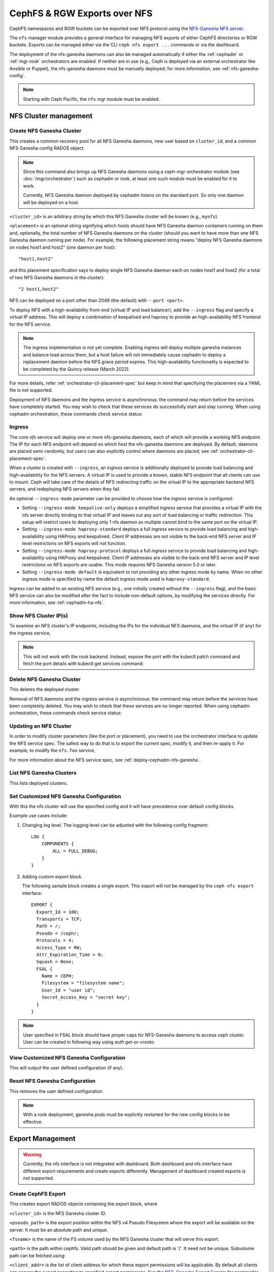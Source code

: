 .. _mgr-nfs:

=============================
CephFS & RGW Exports over NFS
=============================

CephFS namespaces and RGW buckets can be exported over NFS protocol
using the `NFS-Ganesha NFS server`_.

The ``nfs`` manager module provides a general interface for managing
NFS exports of either CephFS directories or RGW buckets.  Exports can
be managed either via the CLI ``ceph nfs export ...`` commands
or via the dashboard.

The deployment of the nfs-ganesha daemons can also be managed
automatically if either the :ref:`cephadm` or :ref:`mgr-rook`
orchestrators are enabled.  If neither are in use (e.g., Ceph is
deployed via an external orchestrator like Ansible or Puppet), the
nfs-ganesha daemons must be manually deployed; for more information,
see :ref:`nfs-ganesha-config`.

.. note:: Starting with Ceph Pacific, the ``nfs`` mgr module must be enabled.

NFS Cluster management
======================

.. _nfs-module-cluster-create:

Create NFS Ganesha Cluster
--------------------------

.. prompt:: bash #

   ceph nfs cluster create <cluster_id> [<placement>] [--ingress] [--virtual_ip <value>] [--ingress-mode {default|keepalive-only|haproxy-standard|haproxy-protocol}] [--port <int>]

This creates a common recovery pool for all NFS Ganesha daemons, new user based on
``cluster_id``, and a common NFS Ganesha config RADOS object.

.. note:: Since this command also brings up NFS Ganesha daemons using a ceph-mgr
   orchestrator module (see :doc:`/mgr/orchestrator`) such as cephadm or rook, at
   least one such module must be enabled for it to work.

   Currently, NFS Ganesha daemon deployed by cephadm listens on the standard
   port. So only one daemon will be deployed on a host.

``<cluster_id>`` is an arbitrary string by which this NFS Ganesha cluster will be
known (e.g., ``mynfs``).

``<placement>`` is an optional string signifying which hosts should have NFS Ganesha
daemon containers running on them and, optionally, the total number of NFS
Ganesha daemons on the cluster (should you want to have more than one NFS Ganesha
daemon running per node). For example, the following placement string means
"deploy NFS Ganesha daemons on nodes host1 and host2" (one daemon per host)::

    "host1,host2"

and this placement specification says to deploy single NFS Ganesha daemon each
on nodes host1 and host2 (for a total of two NFS Ganesha daemons in the
cluster)::

    "2 host1,host2"

NFS can be deployed on a port other than 2049 (the default) with ``--port <port>``.

To deploy NFS with a high-availability front-end (virtual IP and load balancer), add the
``--ingress`` flag and specify a virtual IP address. This will deploy a combination
of keepalived and haproxy to provide an high-availability NFS frontend for the NFS
service.

.. note:: The ingress implementation is not yet complete.  Enabling
	  ingress will deploy multiple ganesha instances and balance
	  load across them, but a host failure will not immediately
	  cause cephadm to deploy a replacement daemon before the NFS
	  grace period expires.  This high-availability functionality
	  is expected to be completed by the Quincy release (March
	  2022).

For more details, refer :ref:`orchestrator-cli-placement-spec` but keep
in mind that specifying the placement via a YAML file is not supported.

Deployment of NFS daemons and the ingress service is asynchronous: the
command may return before the services have completely started. You may
wish to check that these services do successfully start and stay running.
When using cephadm orchestration, these commands check service status:


.. prompt:: bash #

   ceph orch ls --service_name=nfs.<cluster_id>
   ceph orch ls --service_name=ingress.nfs.<cluster_id>


Ingress
-------

The core *nfs* service will deploy one or more nfs-ganesha daemons,
each of which will provide a working NFS endpoint.  The IP for each
NFS endpoint will depend on which host the nfs-ganesha daemons are
deployed.  By default, daemons are placed semi-randomly, but users can
also explicitly control where daemons are placed; see
:ref:`orchestrator-cli-placement-spec`.

When a cluster is created with ``--ingress``, an *ingress* service is
additionally deployed to provide load balancing and high-availability
for the NFS servers.  A virtual IP is used to provide a known, stable
NFS endpoint that all clients can use to mount.  Ceph will take care
of the details of NFS redirecting traffic on the virtual IP to the
appropriate backend NFS servers, and redeploying NFS servers when they
fail.

An optional ``--ingress-mode`` parameter can be provided to choose
how the *ingress* service is configured:

- Setting ``--ingress-mode keepalive-only`` deploys a simplified *ingress*
  service that provides a virtual IP with the nfs server directly binding to
  that virtual IP and leaves out any sort of load balancing or traffic
  redirection. This setup will restrict users to deploying only 1 nfs daemon
  as multiple cannot bind to the same port on the virtual IP.
- Setting ``--ingress-mode haproxy-standard`` deploys a full *ingress* service
  to provide load balancing and high-availability using HAProxy and keepalived.
  Client IP addresses are not visible to the back-end NFS server and IP level
  restrictions on NFS exports will not function.
- Setting ``--ingress-mode haproxy-protocol`` deploys a full *ingress* service
  to provide load balancing and high-availability using HAProxy and keepalived.
  Client IP addresses are visible to the back-end NFS server and IP level
  restrictions on NFS exports are usable. This mode requires NFS Ganesha version
  5.0 or later.
- Setting ``--ingress-mode default`` is equivalent to not providing any other
  ingress mode by name. When no other ingress mode is specified by name
  the default ingress mode used is ``haproxy-standard``.

Ingress can be added to an existing NFS service (e.g., one initially created
without the ``--ingress`` flag), and the basic NFS service can
also be modified after the fact to include non-default options, by modifying
the services directly.  For more information, see :ref:`cephadm-ha-nfs`.

Show NFS Cluster IP(s)
----------------------

To examine an NFS cluster's IP endpoints, including the IPs for the individual NFS
daemons, and the virtual IP (if any) for the ingress service,

.. prompt:: bash #

   ceph nfs cluster info [<cluster_id>]

.. note:: This will not work with the rook backend. Instead, expose the port
   with the kubectl patch command and fetch the port details with kubectl get
   services command:

   .. prompt:: bash #

      kubectl patch service -n rook-ceph -p '{"spec":{"type": "NodePort"}}' rook-ceph-nfs-<cluster-name>-<node-id>
      kubectl get services -n rook-ceph rook-ceph-nfs-<cluster-name>-<node-id>


Delete NFS Ganesha Cluster
--------------------------

.. prompt:: bash #

   ceph nfs cluster rm <cluster_id>

This deletes the deployed cluster.


Removal of NFS daemons and the ingress service is asynchronous: the
command may return before the services have been completely deleted. You may
wish to check that these services are no longer reported. When using cephadm
orchestration, these commands check service status:

.. prompt:: bash #

   ceph orch ls --service_name=nfs.<cluster_id>
   ceph orch ls --service_name=ingress.nfs.<cluster_id>


Updating an NFS Cluster
-----------------------

In order to modify cluster parameters (like the port or placement), you need
to use the orchestrator interface to update the NFS service spec.  The safest
way to do that is to export the current spec, modify it, and then re-apply it.
For example, to modify the ``nfs.foo`` service,

.. prompt:: bash #

   ceph orch ls --service-name nfs.foo --export > nfs.foo.yaml
   vi nfs.foo.yaml
   ceph orch apply -i nfs.foo.yaml

For more information about the NFS service spec, see :ref:`deploy-cephadm-nfs-ganesha`.

List NFS Ganesha Clusters
-------------------------

.. prompt:: bash #

   ceph nfs cluster ls

This lists deployed clusters.

.. _nfs-cluster-set:

Set Customized NFS Ganesha Configuration
----------------------------------------

.. prompt:: bash #

   ceph nfs cluster config set <cluster_id> -i <config_file>

With this the nfs cluster will use the specified config and it will have
precedence over default config blocks.

Example use cases include:

#. Changing log level.  The logging level can be adjusted with the following
   config fragment::

     LOG {
         COMPONENTS {
             ALL = FULL_DEBUG;
         }
     }

#. Adding custom export block.

   The following sample block creates a single export. This export will not be
   managed by the ``ceph nfs export`` interface::

    EXPORT {
      Export_Id = 100;
      Transports = TCP;
      Path = /;
      Pseudo = /ceph/;
      Protocols = 4;
      Access_Type = RW;
      Attr_Expiration_Time = 0;
      Squash = None;
      FSAL {
        Name = CEPH;
        Filesystem = "filesystem name";
        User_Id = "user id";
        Secret_Access_Key = "secret key";
      }
    }

.. note:: User specified in FSAL block should have proper caps for NFS-Ganesha
   daemons to access ceph cluster. User can be created in following way using
   `auth get-or-create`:

   .. prompt:: bash #

      ceph auth get-or-create client.<user_id> mon 'allow r' osd 'allow rw pool=.nfs namespace=<nfs_cluster_name>, allow rw tag cephfs data=<fs_name>' mds 'allow rw path=<export_path>'

View Customized NFS Ganesha Configuration
-----------------------------------------

.. prompt:: bash #

   ceph nfs cluster config get <cluster_id>

This will output the user defined configuration (if any).

Reset NFS Ganesha Configuration
-------------------------------

.. prompt:: bash #

   ceph nfs cluster config reset <cluster_id>

This removes the user defined configuration.

.. note:: With a rook deployment, ganesha pods must be explicitly restarted
   for the new config blocks to be effective.


Export Management
=================

.. warning:: Currently, the nfs interface is not integrated with dashboard. Both
   dashboard and nfs interface have different export requirements and
   create exports differently. Management of dashboard created exports is not
   supported.

Create CephFS Export
--------------------

.. prompt:: bash #

   ceph nfs export create cephfs --cluster-id <cluster_id> --pseudo-path <pseudo_path> --fsname <fsname> [--readonly] [--path=/path/in/cephfs] [--client_addr <value>...] [--squash <value>] [--sectype <value>...] [--cmount_path <value>]

This creates export RADOS objects containing the export block, where

``<cluster_id>`` is the NFS Ganesha cluster ID.

``<pseudo_path>`` is the export position within the NFS v4 Pseudo Filesystem where the export will be available on the server. It must be an absolute path and unique.

``<fsname>`` is the name of the FS volume used by the NFS Ganesha cluster
that will serve this export.

``<path>`` is the path within cephfs. Valid path should be given and default
path is '/'. It need not be unique. Subvolume path can be fetched using:

.. prompt:: bash #

   ceph fs subvolume getpath <vol_name> <subvol_name> [--group_name <subvol_group_name>]

``<client_addr>`` is the list of client address for which these export
permissions will be applicable. By default all clients can access the export
according to specified export permissions. See the `NFS-Ganesha Export Sample`_
for permissible values.

``<squash>`` defines the kind of user id squashing to be performed. The default
value is ``no_root_squash``. See the `NFS-Ganesha Export Sample`_ for
permissible values.

``<sectype>`` specifies which authentication methods will be used when
connecting to the export. Valid values include "krb5p", "krb5i", "krb5", "sys",
and "none". More than one value can be supplied. The flag may be specified
multiple times (example: ``--sectype=krb5p --sectype=krb5i``) or multiple
values may be separated by a comma (example: ``--sectype krb5p,krb5i``). The
server will negotatiate a supported security type with the client preferring
the supplied methods left-to-right.

.. note:: Specifying values for sectype that require Kerberos will only function on servers
          that are configured to support Kerberos. Setting up NFS-Ganesha to support Kerberos
          can be found here `Kerberos setup for NFS Ganesha in Ceph <https://github.com/nfs-ganesha/nfs-ganesha/wiki/Kerberos-setup-for-NFS-Ganesha-in-Ceph>`_.


.. note:: Export creation is supported only for NFS Ganesha clusters deployed using nfs interface.

Create RGW Export
-----------------

There are two kinds of RGW exports:

- a *user* export will export all buckets owned by an
  RGW user, where the top-level directory of the export is a list of buckets.
- a *bucket* export will export a single bucket, where the top-level directory contains
  the objects in the bucket.

RGW bucket export
^^^^^^^^^^^^^^^^^
  
To export a *bucket*:

.. prompt:: bash #

   ceph nfs export create rgw --cluster-id <cluster_id> --pseudo-path <pseudo_path> --bucket <bucket_name> [--user-id <user-id>] [--readonly] [--client_addr <value>...] [--squash <value>] [--sectype <value>...]

For example, to export ``mybucket`` via NFS cluster ``mynfs`` at the
pseudo-path ``/bucketdata`` to any host in the ``192.168.10.0/24`` network

.. prompt:: bash #

   ceph nfs export create rgw --cluster-id mynfs --pseudo-path /bucketdata --bucket mybucket --client_addr 192.168.10.0/24

.. note:: Export creation is supported only for NFS Ganesha clusters deployed
   using nfs interface.

``<cluster_id>`` is the NFS Ganesha cluster ID.

``<pseudo_path>`` is the export position within the NFS v4 Pseudo Filesystem
where the export will be available on the server. It must be an absolute path
and unique.

``<bucket_name>`` is the name of the bucket that will be exported.

``<user_id>`` is optional, and specifies which RGW user will be used for read
and write operations to the bucket.  If it is not specified, the user who owns
the bucket will be used.

.. note:: Currently, if multi-site RGW is enabled, Ceph can only export RGW
   buckets in the default realm.

``<client_addr>`` is the list of client address for which these export
permissions will be applicable. By default all clients can access the export
according to specified export permissions. See the `NFS-Ganesha Export
Sample`_ for permissible values.

``<squash>`` defines the kind of user id squashing to be performed. The
default value is ``no_root_squash``. See the `NFS-Ganesha Export Sample`_ for
permissible values.

``<sectype>`` specifies which authentication methods will be used when
connecting to the export. Valid values include "krb5p", "krb5i", "krb5",
"sys", and "none". More than one value can be supplied. The flag may be
specified multiple times (example: ``--sectype=krb5p --sectype=krb5i``) or
multiple values may be separated by a comma (example: ``--sectype
krb5p,krb5i``). The server will negotatiate a supported security type with the
client preferring the supplied methods left-to-right.

.. note:: Specifying values for sectype that require Kerberos will only
   function on servers that are configured to support Kerberos. Setting up
   NFS-Ganesha to support Kerberos is outside the scope of this document.

RGW user export
^^^^^^^^^^^^^^^

To export an RGW *user*:

.. prompt:: bash #

   ceph nfs export create rgw --cluster-id <cluster_id> --pseudo-path <pseudo_path> --user-id <user-id> [--readonly] [--client_addr <value>...] [--squash <value>]

For example, to export *myuser* via NFS cluster *mynfs* at the pseudo-path */myuser* to any host in the ``192.168.10.0/24`` network

.. prompt:: bash #

   ceph nfs export create rgw --cluster-id mynfs --pseudo-path /bucketdata --user-id myuser --client_addr 192.168.10.0/24


Delete Export
-------------

.. prompt:: bash #

   ceph nfs export rm <cluster_id> <pseudo_path>

This deletes an export in an NFS Ganesha cluster, where:

``<cluster_id>`` is the NFS Ganesha cluster ID.

``<pseudo_path>`` is the pseudo root path (must be an absolute path).

List Exports
------------

.. prompt:: bash #

   ceph nfs export ls <cluster_id> [--detailed]

It lists exports for a cluster, where:

``<cluster_id>`` is the NFS Ganesha cluster ID.

With the ``--detailed`` option enabled it shows entire export block.

Get Export
----------

.. prompt:: bash #

   ceph nfs export info <cluster_id> <pseudo_path>

This displays export block for a cluster based on pseudo root name, where:

``<cluster_id>`` is the NFS Ganesha cluster ID.

``<pseudo_path>`` is the pseudo root path (must be an absolute path).


Create or update export via JSON specification
----------------------------------------------

An existing export can be dumped in JSON format with:

.. prompt:: bash #

    ceph nfs export info *<cluster_id>* *<pseudo_path>*

An export can be created or modified by importing a JSON description in the
same format:

.. prompt:: bash #

   ceph nfs export apply *<cluster_id>* -i <json_file>

For example:

.. prompt:: bash #

   ceph nfs export info mynfs /cephfs > update_cephfs_export.json
   cat update_cephfs_export.json

::

   {
     "export_id": 1,
     "path": "/",
     "cluster_id": "mynfs",
     "pseudo": "/cephfs",
     "access_type": "RW",
     "squash": "no_root_squash",
     "security_label": true,
     "protocols": [
       4
     ],
     "transports": [
       "TCP"
     ],
     "fsal": {
       "name": "CEPH",
       "user_id": "nfs.mynfs.1",
       "fs_name": "a",
       "sec_label_xattr": ""
     },
     "clients": []
   }

The imported JSON can be a single dict describing a single export, or a JSON
list containing multiple export dicts.

The exported JSON can be modified and then reapplied.  Below, *pseudo*
and *access_type* are modified.  When modifying an export, the
provided JSON should fully describe the new state of the export (just
as when creating a new export), with the exception of the
authentication credentials, which will be carried over from the
previous state of the export where possible.

.. note:: The ``user_id`` in the ``fsal`` block should not be modified or
   mentioned in the JSON file as it is auto-generated for CephFS exports.  It
   is auto-generated in the format ``nfs.<cluster_id>.<fs_name>.<hash_id>``.

.. prompt:: bash #

   ceph nfs export apply mynfs -i update_cephfs_export.json
   cat update_cephfs_export.json

::

   {
     "export_id": 1,
     "path": "/",
     "cluster_id": "mynfs",
     "pseudo": "/cephfs_testing",
     "access_type": "RO",
     "squash": "no_root_squash",
     "security_label": true,
     "protocols": [
       4
     ],
     "transports": [
       "TCP"
     ],
     "fsal": {
       "name": "CEPH",
       "user_id": "nfs.mynfs.1",
       "fs_name": "a",
       "sec_label_xattr": ""
     },
     "clients": []
   }

An export can also be created or updated by injecting a Ganesha NFS EXPORT
config fragment. For example:

.. prompt:: bash #

   ceph nfs export apply mynfs -i update_cephfs_export.conf
   cat update_cephfs_export.conf

::

   EXPORT {
       FSAL {
           name = "CEPH";
           filesystem = "a";
       }
       export_id = 1;
       path = "/";
       pseudo = "/a";
       access_type = "RW";
       squash = "none";
       attr_expiration_time = 0;
       security_label = true;
       protocols = 4;
       transports = "TCP";
   }


Mounting
========

After the exports are successfully created and NFS Ganesha daemons are
deployed, exports can be mounted with:

.. prompt:: bash #

   mount -t nfs <ganesha-host-name>:<pseudo_path> <mount-point>

For example, if the NFS cluster was created with ``--ingress --virtual-ip
192.168.10.10`` and the export's pseudo-path was ``/foo``, the export can be
mounted at ``/mnt`` by running the following command:

.. prompt:: bash #

   mount -t nfs 192.168.10.10:/foo /mnt

If the NFS service is running on a non-standard port number:

.. prompt:: bash #

   mount -t nfs -o port=<ganesha-port> <ganesha-host-name>:<ganesha-pseudo_path> <mount-point>

.. note:: Only NFS v4.0+ is supported.

.. note:: As of this writing (01 Jan 2024), no version of Microsoft Windows
   supports mouting an NFS v4.x export natively.

Troubleshooting
===============

There are two methds for examining NFS-Ganesha logs:

#. ``cephadm``: List the NFS daemons by running the following command:

    .. prompt:: bash #

       ceph orch ps --daemon-type nfs

   You can search via the logs for a specific daemon (e.g.,
   ``nfs.mynfs.0.0.myhost.xkfzal``) on the relevant host with:

    .. prompt:: bash #

       cephadm logs --fsid <fsid> --name nfs.mynfs.0.0.myhost.xkfzal

#. ``rook``:

    .. prompt:: bash #

       kubectl logs -n rook-ceph rook-ceph-nfs-<cluster_id>-<node_id> nfs-ganesha

The NFS log level can be adjusted using the ``nfs cluster config set`` command
(see :ref:`nfs-cluster-set`).


.. _nfs-ganesha-config:


Manual Ganesha deployment
=========================

It may be possible to deploy and manage the NFS ganesha daemons without
orchestration frameworks such as cephadm or rook.

.. note:: Manual configuration is not tested or fully documented; your
          mileage may vary. If you make this work, please help us by
          updating this documentation.

Limitations
------------

If no orchestrator module is enabled for the Ceph Manager the NFS cluster
management commands, such as those starting with ``ceph nfs cluster``, will not
function. However, commands that manage NFS exports, like those prefixed with
``ceph nfs export`` are expected to work as long as the necessary RADOS objects
have already been created. The exact RADOS objects required are not documented
at this time as support for this feature is incomplete. A curious reader can
find some details about the object by reading the source code for the
``mgr/nfs`` module (found in the ceph source tree under
``src/pybind/mgr/nfs``).


Requirements
------------

The following packages are required to enable CephFS and RGW exports with nfs-ganesha:

-  ``nfs-ganesha``, ``nfs-ganesha-ceph``, ``nfs-ganesha-rados-grace`` and
   ``nfs-ganesha-rados-urls`` packages (version 3.3 and above)

Ganesha Configuration Hierarchy
-------------------------------

Cephadm and rook start each nfs-ganesha daemon with a minimal
`bootstrap` configuration file that pulls from a shared `common`
configuration stored in the ``.nfs`` RADOS pool and watches the common
config for changes.  Each export is written to a separate RADOS object
that is referenced by URL from the common config.

.. ditaa::

                             rados://$pool/$namespace/export-$i        rados://$pool/$namespace/userconf-nfs.$cluster_id
                                      (export config)                          (user config)

                        +----------+    +----------+    +----------+      +---------------------------+
                        |          |    |          |    |          |      |                           |
                        | export-1 |    | export-2 |    | export-3 |      | userconf-nfs.$cluster_id  |
                        |          |    |          |    |          |      |                           |
                        +----+-----+    +----+-----+    +-----+----+      +-------------+-------------+
                             ^               ^                ^                         ^
                             |               |                |                         |
                             +--------------------------------+-------------------------+
                                        %url |
                                             |
                                    +--------+--------+
                                    |                 |  rados://$pool/$namespace/conf-nfs.$svc
                                    |  conf+nfs.$svc  |  (common config)
                                    |                 |
                                    +--------+--------+
                                             ^
                                             |
                                   watch_url |
                     +----------------------------------------------+
                     |                       |                      |
                     |                       |                      |            RADOS
             +----------------------------------------------------------------------------------+
                     |                       |                      |            CONTAINER
           watch_url |             watch_url |            watch_url |
                     |                       |                      |
            +--------+-------+      +--------+-------+      +-------+--------+
            |                |      |                |      |                |  /etc/ganesha/ganesha.conf
            |   nfs.$svc.a   |      |   nfs.$svc.b   |      |   nfs.$svc.c   |  (bootstrap config)
            |                |      |                |      |                |
            +----------------+      +----------------+      +----------------+


.. _NFS-Ganesha NFS Server: https://github.com/nfs-ganesha/nfs-ganesha/wiki
.. _NFS-Ganesha Export Sample: https://github.com/nfs-ganesha/nfs-ganesha/blob/next/src/config_samples/export.txt
